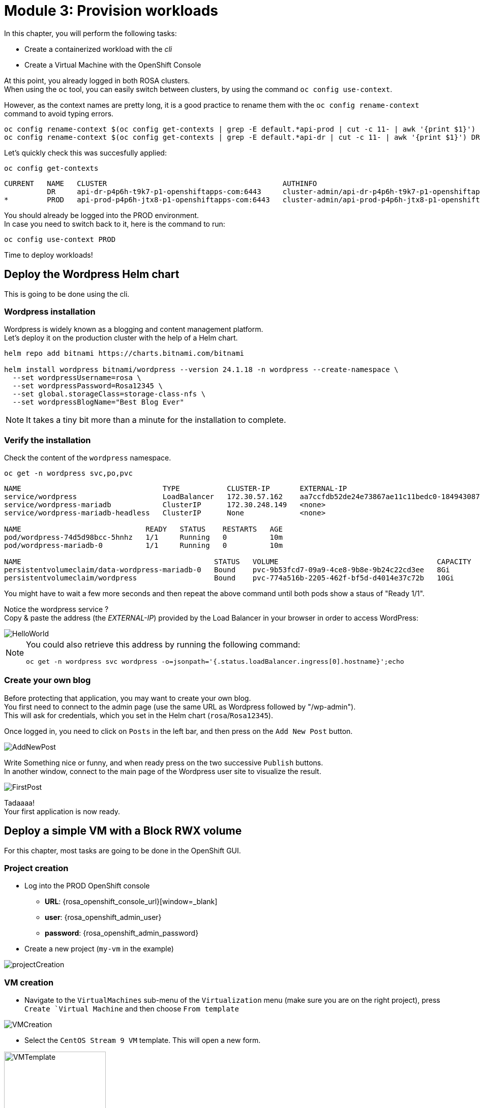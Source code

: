 # Module 3: Provision workloads

In this chapter, you will perform the following tasks:

* Create a containerized workload with the _cli_
* Create a Virtual Machine with the OpenShift Console

At this point, you already logged in both ROSA clusters. +
When using the `oc` tool, you can easily switch between clusters, by using the command `oc config use-context`. +

However, as the context names are pretty long, it is a good practice to rename them with the `oc config rename-context` command to avoid typing errors.

[.lines_space]
[.console-input]
[source,bash,role=execute]
----
oc config rename-context $(oc config get-contexts | grep -E default.*api-prod | cut -c 11- | awk '{print $1}') PROD
oc config rename-context $(oc config get-contexts | grep -E default.*api-dr | cut -c 11- | awk '{print $1}') DR
----

Let's quickly check this was succesfully applied:

[.lines_space]
[.console-input]
[source,bash,role=execute]
----
oc config get-contexts
----
[.console-output]
[source,bash]
----
CURRENT   NAME   CLUSTER                                         AUTHINFO                                                      NAMESPACE
          DR     api-dr-p4p6h-t9k7-p1-openshiftapps-com:6443     cluster-admin/api-dr-p4p6h-t9k7-p1-openshiftapps-com:6443     default
*         PROD   api-prod-p4p6h-jtx8-p1-openshiftapps-com:6443   cluster-admin/api-prod-p4p6h-jtx8-p1-openshiftapps-com:6443   default
----

You should already be logged into the PROD environment. +
In case you need to switch back to it, here is the command to run:
[.lines_space]
[.console-input]
[source,bash,role=execute]
----
oc config use-context PROD
----

Time to deploy workloads!

[#deploywordpress]
== Deploy the Wordpress Helm chart

This is going to be done using the cli.

=== Wordpress installation

Wordpress is widely known as a blogging and content management platform. +
Let's deploy it on the production cluster with the help of a Helm chart.

[.lines_space]
[.console-input]
[source,bash,role=execute]
----
helm repo add bitnami https://charts.bitnami.com/bitnami

helm install wordpress bitnami/wordpress --version 24.1.18 -n wordpress --create-namespace \
  --set wordpressUsername=rosa \
  --set wordpressPassword=Rosa12345 \
  --set global.storageClass=storage-class-nfs \
  --set wordpressBlogName="Best Blog Ever"
----

NOTE: It takes a tiny bit more than a minute for the installation to complete.

=== Verify the installation

Check the content of the `wordpress` namespace.
[.lines_space]
[.console-input]
[source,bash,role=execute]
----
oc get -n wordpress svc,po,pvc
----
[.console-output]
[source,bash]
----
NAME                                 TYPE           CLUSTER-IP       EXTERNAL-IP                                                               PORT(S)                      AGE
service/wordpress                    LoadBalancer   172.30.57.162    aa7ccfdb52de24e73867ae11c11bedc0-1849430877.us-east-2.elb.amazonaws.com   80:30087/TCP,443:32446/TCP   10m
service/wordpress-mariadb            ClusterIP      172.30.248.149   <none>                                                                    3306/TCP                     10m
service/wordpress-mariadb-headless   ClusterIP      None             <none>                                                                    3306/TCP                     10m

NAME                             READY   STATUS    RESTARTS   AGE
pod/wordpress-74d5d98bcc-5hnhz   1/1     Running   0          10m
pod/wordpress-mariadb-0          1/1     Running   0          10m

NAME                                             STATUS   VOLUME                                     CAPACITY   ACCESS MODES   STORAGECLASS        VOLUMEATTRIBUTESCLASS   AGE
persistentvolumeclaim/data-wordpress-mariadb-0   Bound    pvc-9b53fcd7-09a9-4ce8-9b8e-9b24c22cd3ee   8Gi        RWO            storage-class-nfs   <unset>                 10m
persistentvolumeclaim/wordpress                  Bound    pvc-774a516b-2205-462f-bf5d-d4014e37c72b   10Gi       RWO            storage-class-nfs   <unset>                 10m
----

You might have to wait a few more seconds and then repeat the above command until both pods show a staus of "Ready 1/1". 

Notice the wordpress service ? +
Copy & paste the address (the _EXTERNAL-IP_) provided by the Load Balancer in your browser in order to access WordPress:

image::Mod3_Wordpress_HelloWorld.png[HelloWorld]

[NOTE]
====
You could also retrieve this address by running the following command:

[.lines_space]
[.console-input]
[source,bash,role=execute]
----
oc get -n wordpress svc wordpress -o=jsonpath='{.status.loadBalancer.ingress[0].hostname}';echo
----
====

=== Create your own blog

Before protecting that application, you may want to create your own blog. +
You first need to connect to the admin page (use the same URL as Wordpress followed by "/wp-admin"). +
This will ask for credentials, which you set in the Helm chart (`rosa`/`Rosa12345`).

Once logged in, you need to click on `Posts` in the left bar, and then press on the `Add New Post` button.

image::Mod3_Wordpress_Admin_AddNewPost.png[AddNewPost]

Write Something nice or funny, and when ready press on the two successive `Publish` buttons. +
In another window, connect to the main page of the Wordpress user site to visualize the result.

image::Mod3_Wordpress_FirstPost.png[FirstPost]

Tadaaaa! +
Your first application is now ready.

[#deployvm]
== Deploy a simple VM with a Block RWX volume

For this chapter, most tasks are going to be done in the OpenShift GUI. 

=== Project creation

* Log into the PROD OpenShift console
** *URL*: {rosa_openshift_console_url}[window=_blank]
** *user*: {rosa_openshift_admin_user}
** *password*: {rosa_openshift_admin_password}

* Create a new project (`my-vm` in the example)

image::Mod3_OCP_Console_Project_Create.png[projectCreation]

=== VM creation

* Navigate to the `VirtualMachines` sub-menu of the `Virtualization` menu (make sure you are on the right project), press `Create `Virtual Machine` and then choose `From template`

image::Mod3_OCP_Console_VM_Create.png[VMCreation]

* Select the `CentOS Stream 9 VM` template. This will open a new form.

image::Mod3_OCP_Console_VM_Centos_template.png[VMTemplate, 200, 200]

[NOTE] 
====
As you can see, the template you are selecting is labelled `Source available`. +
This means that the corresponding image volume exists on this cluster with the default storage class condfigured for Virtual Machines.
====

* Leave all the default parameters
** including _Disk source = Template default_ (that will use the volume snapshot set during the optimization configuration in the previous module)
** you can optionally change the VM name
* Press `Quick create VirtualMachine`

image::Mod3_OCP_Console_VM_Form.png[VM Form]

=== Verify the objects related to that VM with the CLI

Check the status of the VM and its disk/PVC volume.

[.lines_space]
[.console-input]
[source,bash,role=execute]
----
oc -n my-vm get dv,vm,pvc
----
[.console-output]
[source,bash]
----
NAME                                               PHASE       PROGRESS   RESTARTS   AGE
datavolume.cdi.kubevirt.io/centos-stream9-boston   Succeeded   100.0%                38s

NAME                                               AGE   STATUS    READY
virtualmachine.kubevirt.io/centos-stream9-boston   38s   Running   True

NAME                                          STATUS   VOLUME                                     CAPACITY   ACCESS MODES   STORAGECLASS          VOLUMEATTRIBUTESCLASS   AGE
persistentvolumeclaim/centos-stream9-boston   Bound    pvc-3d6b8ffd-0483-44b5-9b0c-b0a51b528c40   30Gi       RWX            storage-class-iscsi   <unset>                 38s
----
As you can see, the creation was super fast. +

NOTE: If the Template Image disk was on a different storage class, the process would have taken much longer (about 10 minutes), as it would first need to clone the data in a different volume.

* You can also see the status of the VM in the Console:

image::Mod3_OCP_Console_VM_Running.png[VM Running]

* You are now done with this module. Please proceed with the next one.
